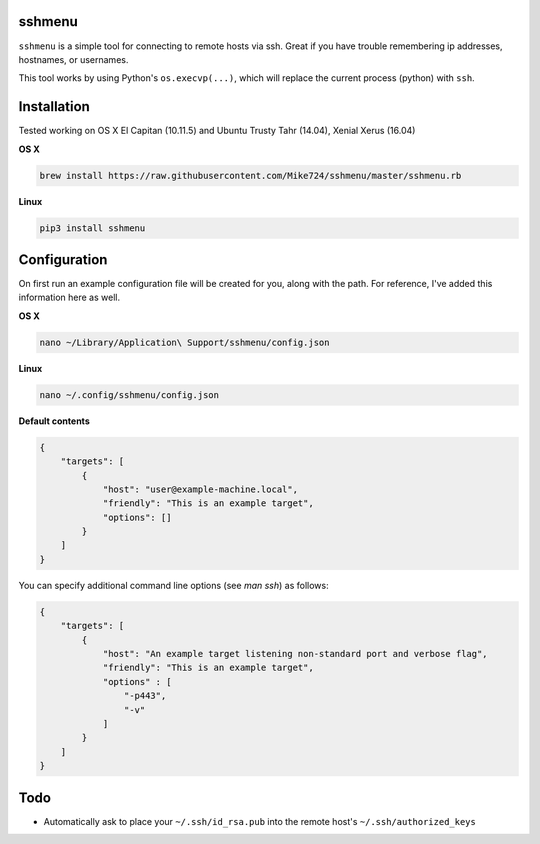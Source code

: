 sshmenu
-------
``sshmenu`` is a simple tool for connecting to remote hosts via ssh. Great if you have trouble remembering ip addresses, hostnames, or usernames.

This tool works by using Python's ``os.execvp(...)``, which will replace the current process (python) with ``ssh``.

.. image:: http://i.imgur.com/X1jaoci.gif


Installation
------------
Tested working on OS X El Capitan (10.11.5) and Ubuntu Trusty Tahr (14.04), Xenial Xerus (16.04)


**OS X**

.. code-block:: bash

   brew install https://raw.githubusercontent.com/Mike724/sshmenu/master/sshmenu.rb
   
**Linux**

.. code-block:: bash

   pip3 install sshmenu

Configuration
-------------
On first run an example configuration file will be created for you, along with the path. For reference, I've added this information here as well.

**OS X**

.. code-block:: bash

   nano ~/Library/Application\ Support/sshmenu/config.json
   
**Linux**

.. code-block:: bash

   nano ~/.config/sshmenu/config.json

**Default contents**

.. code-block:: json

    {
        "targets": [
            {
                "host": "user@example-machine.local",
                "friendly": "This is an example target",
                "options": []
            }
        ]
    }

You can specify additional command line options (see `man ssh`) as follows:

.. code-block:: json
    
    {
        "targets": [
            {
                "host": "An example target listening non-standard port and verbose flag",
                "friendly": "This is an example target", 
                "options" : [
                    "-p443",
                    "-v"
                ]
            }
        ]
    }

Todo
----
* Automatically ask to place your ``~/.ssh/id_rsa.pub`` into the remote host's ``~/.ssh/authorized_keys``
